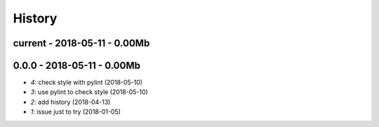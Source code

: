 
.. _l-HISTORY:

=======
History
=======

current - 2018-05-11 - 0.00Mb
=============================

0.0.0 - 2018-05-11 - 0.00Mb
===========================

* `4`: check style with pylint (2018-05-10)
* `3`: use pylint to check style (2018-05-10)
* `2`: add history (2018-04-13)
* `1`: issue just to try (2018-01-05)
